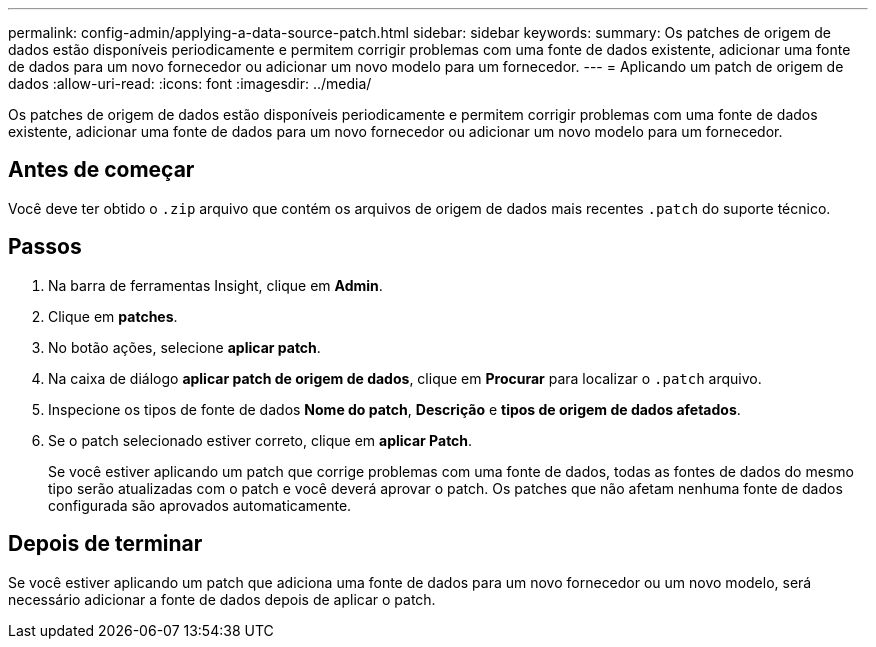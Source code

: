 ---
permalink: config-admin/applying-a-data-source-patch.html 
sidebar: sidebar 
keywords:  
summary: Os patches de origem de dados estão disponíveis periodicamente e permitem corrigir problemas com uma fonte de dados existente, adicionar uma fonte de dados para um novo fornecedor ou adicionar um novo modelo para um fornecedor. 
---
= Aplicando um patch de origem de dados
:allow-uri-read: 
:icons: font
:imagesdir: ../media/


[role="lead"]
Os patches de origem de dados estão disponíveis periodicamente e permitem corrigir problemas com uma fonte de dados existente, adicionar uma fonte de dados para um novo fornecedor ou adicionar um novo modelo para um fornecedor.



== Antes de começar

Você deve ter obtido o `.zip` arquivo que contém os arquivos de origem de dados mais recentes `.patch` do suporte técnico.



== Passos

. Na barra de ferramentas Insight, clique em *Admin*.
. Clique em *patches*.
. No botão ações, selecione *aplicar patch*.
. Na caixa de diálogo *aplicar patch de origem de dados*, clique em *Procurar* para localizar o `.patch` arquivo.
. Inspecione os tipos de fonte de dados *Nome do patch*, *Descrição* e *tipos de origem de dados afetados*.
. Se o patch selecionado estiver correto, clique em *aplicar Patch*.
+
Se você estiver aplicando um patch que corrige problemas com uma fonte de dados, todas as fontes de dados do mesmo tipo serão atualizadas com o patch e você deverá aprovar o patch. Os patches que não afetam nenhuma fonte de dados configurada são aprovados automaticamente.





== Depois de terminar

Se você estiver aplicando um patch que adiciona uma fonte de dados para um novo fornecedor ou um novo modelo, será necessário adicionar a fonte de dados depois de aplicar o patch.
